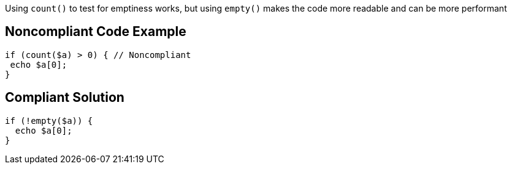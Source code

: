 Using ``++count()++`` to test for emptiness works, but using ``++empty()++`` makes the code more readable and can be more performant

== Noncompliant Code Example

----
if (count($a) > 0) { // Noncompliant
 echo $a[0];
}
----

== Compliant Solution

----
if (!empty($a)) {
  echo $a[0];
}
----
